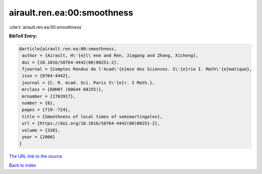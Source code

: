 airault.ren.ea:00:smoothness
============================

:cite:t:`airault.ren.ea:00:smoothness`

**BibTeX Entry:**

.. code-block:: bibtex

   @article{airault.ren.ea:00:smoothness,
    author = {Airault, H\'{e}l\`ene and Ren, Jiagang and Zhang, Xicheng},
    doi = {10.1016/S0764-4442(00)00251-2},
    fjournal = {Comptes Rendus de l'Acad\'{e}mie des Sciences. S\'{e}rie I. Math\'{e}matique},
    issn = {0764-4442},
    journal = {C. R. Acad. Sci. Paris S\'{e}r. I Math.},
    mrclass = {60H07 (60G44 60J55)},
    mrnumber = {1763917},
    number = {8},
    pages = {719--724},
    title = {Smoothness of local times of semimartingales},
    url = {https://doi.org/10.1016/S0764-4442(00)00251-2},
    volume = {330},
    year = {2000}
   }
`The URL link to the source <ttps://doi.org/10.1016/S0764-4442(00)00251-2}>`_


`Back to index <../By-Cite-Keys.html>`_

